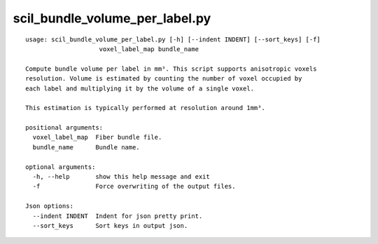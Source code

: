 scil_bundle_volume_per_label.py
==============

::

	usage: scil_bundle_volume_per_label.py [-h] [--indent INDENT] [--sort_keys] [-f]
	                    voxel_label_map bundle_name
	
	Compute bundle volume per label in mm³. This script supports anisotropic voxels
	resolution. Volume is estimated by counting the number of voxel occupied by
	each label and multiplying it by the volume of a single voxel.
	
	This estimation is typically performed at resolution around 1mm³.
	
	positional arguments:
	  voxel_label_map  Fiber bundle file.
	  bundle_name      Bundle name.
	
	optional arguments:
	  -h, --help       show this help message and exit
	  -f               Force overwriting of the output files.
	
	Json options:
	  --indent INDENT  Indent for json pretty print.
	  --sort_keys      Sort keys in output json.
